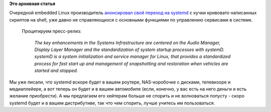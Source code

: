 .. title: MontaVista будет использовать systemd во встраиваемых системах
.. slug: montavista-будет-использовать-systemd-во-встраиваемых-системах
.. date: 2012-06-25 12:07:18
.. tags:
.. category:
.. link:
.. description:
.. type: text
.. author: Peter Lemenkov

**Это архивная статья**


| Очередной embedded Linux производитель `анонсировал свой переход на
  systemd <http://www.marketwatch.com/story/montavista-announces-new-release-of-its-automotive-technology-platform-and-is-declared-compliant-to-the-new-genivi-20-specification-2012-05-25>`__
  с кучки кривовато написанных скриптов на shell, уже давно не
  справляющихся с основными функциями по управлению сервисами в системе.

  Процитируем пресс-релиз:

    *The key enhancements in the Systems Infrastructure are centered on
    the Audio Manager, Display Layer Manager and the standardization of
    system startup processes with systemD. systemD is a system
    initialization and service manager for Linux, that provides a
    standardized process for fast start up and management of
    snapshotting and restoration when vehicles are started and stopped.*

Мы уже писали, что systemd вскоре будет в вашем роутере, NAS-коробочке с
дисками, телевизоре и медиаплейере, а вот теперь он будет и в вашем
автомобиле (если, конечно, у вас есть на него деньги и есть желание
приобрести). А мы предлагаем его хейтерам больше не спорить и не
волноваться попусту - скоро systemd будет и в вашем дистрибутиве, так
что чем спорить, лучше учитесь им пользоваться.

